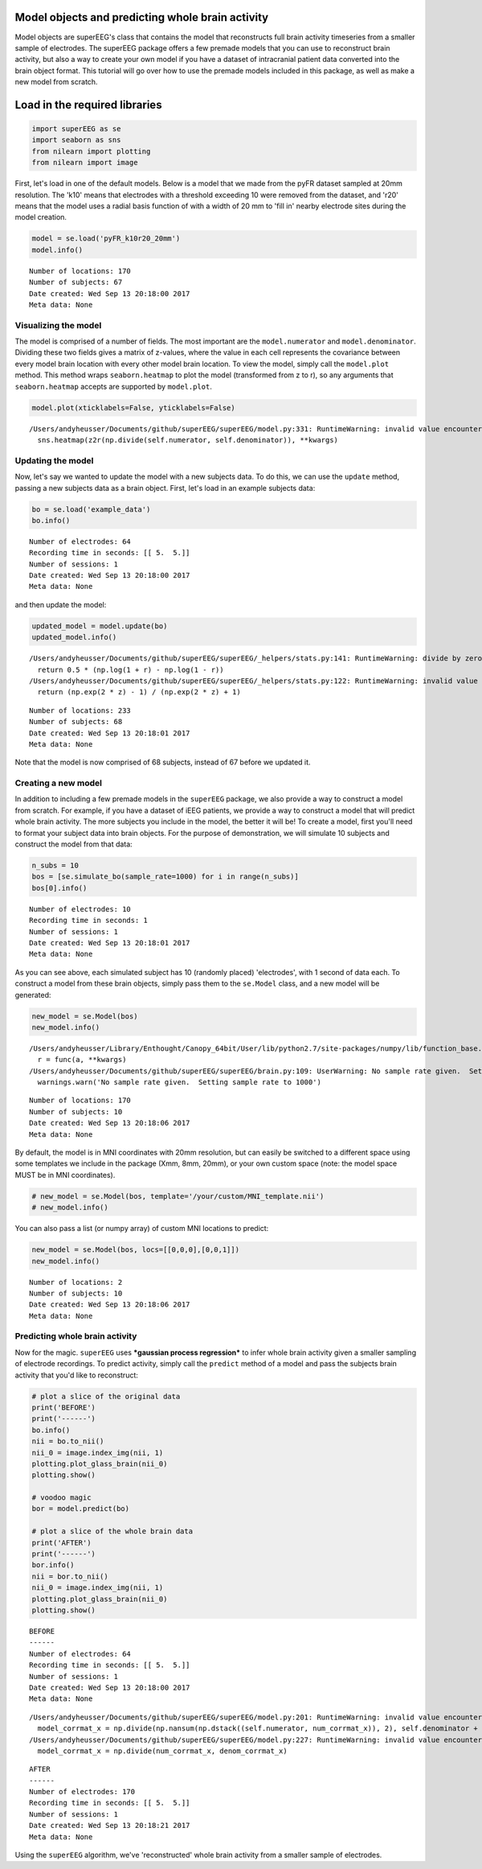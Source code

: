 
Model objects and predicting whole brain activity
=================================================

Model objects are superEEG's class that contains the model that
reconstructs full brain activity timeseries from a smaller sample of
electrodes. The superEEG package offers a few premade models that you
can use to reconstruct brain activity, but also a way to create your own
model if you have a dataset of intracranial patient data converted into
the brain object format. This tutorial will go over how to use the
premade models included in this package, as well as make a new model
from scratch.

Load in the required libraries
==============================

.. code:: ipython2

    import superEEG as se
    import seaborn as sns
    from nilearn import plotting
    from nilearn import image

First, let's load in one of the default models. Below is a model that we
made from the pyFR dataset sampled at 20mm resolution. The 'k10' means
that electrodes with a threshold exceeding 10 were removed from the
dataset, and 'r20' means that the model uses a radial basis function of
with a width of 20 mm to 'fill in' nearby electrode sites during the
model creation.

.. code:: ipython2

    model = se.load('pyFR_k10r20_20mm')
    model.info()


.. parsed-literal::

    Number of locations: 170
    Number of subjects: 67
    Date created: Wed Sep 13 20:18:00 2017
    Meta data: None


Visualizing the model
---------------------

The model is comprised of a number of fields. The most important are the
``model.numerator`` and ``model.denominator``. Dividing these two fields
gives a matrix of z-values, where the value in each cell represents the
covariance between every model brain location with every other model
brain location. To view the model, simply call the ``model.plot``
method. This method wraps ``seaborn.heatmap`` to plot the model
(transformed from z to r), so any arguments that ``seaborn.heatmap``
accepts are supported by ``model.plot``.

.. code:: ipython2

    model.plot(xticklabels=False, yticklabels=False)


.. parsed-literal::

    /Users/andyheusser/Documents/github/superEEG/superEEG/model.py:331: RuntimeWarning: invalid value encountered in divide
      sns.heatmap(z2r(np.divide(self.numerator, self.denominator)), **kwargs)



.. image:: model_objects_files/model_objects_7_1.png


Updating the model
------------------

Now, let's say we wanted to update the model with a new subjects data.
To do this, we can use the ``update`` method, passing a new subjects
data as a brain object. First, let's load in an example subjects data:

.. code:: ipython2

    bo = se.load('example_data')
    bo.info()


.. parsed-literal::

    Number of electrodes: 64
    Recording time in seconds: [[ 5.  5.]]
    Number of sessions: 1
    Date created: Wed Sep 13 20:18:00 2017
    Meta data: None


and then update the model:

.. code:: ipython2

    updated_model = model.update(bo)
    updated_model.info()


.. parsed-literal::

    /Users/andyheusser/Documents/github/superEEG/superEEG/_helpers/stats.py:141: RuntimeWarning: divide by zero encountered in log
      return 0.5 * (np.log(1 + r) - np.log(1 - r))
    /Users/andyheusser/Documents/github/superEEG/superEEG/_helpers/stats.py:122: RuntimeWarning: invalid value encountered in true_divide
      return (np.exp(2 * z) - 1) / (np.exp(2 * z) + 1)


.. parsed-literal::

    Number of locations: 233
    Number of subjects: 68
    Date created: Wed Sep 13 20:18:01 2017
    Meta data: None


Note that the model is now comprised of 68 subjects, instead of 67
before we updated it.

Creating a new model
--------------------

In addition to including a few premade models in the ``superEEG``
package, we also provide a way to construct a model from scratch. For
example, if you have a dataset of iEEG patients, we provide a way to
construct a model that will predict whole brain activity. The more
subjects you include in the model, the better it will be! To create a
model, first you'll need to format your subject data into brain objects.
For the purpose of demonstration, we will simulate 10 subjects and
construct the model from that data:

.. code:: ipython2

    n_subs = 10
    bos = [se.simulate_bo(sample_rate=1000) for i in range(n_subs)]
    bos[0].info()


.. parsed-literal::

    Number of electrodes: 10
    Recording time in seconds: 1
    Number of sessions: 1
    Date created: Wed Sep 13 20:18:01 2017
    Meta data: None


As you can see above, each simulated subject has 10 (randomly placed)
'electrodes', with 1 second of data each. To construct a model from
these brain objects, simply pass them to the ``se.Model`` class, and a
new model will be generated:

.. code:: ipython2

    new_model = se.Model(bos)
    new_model.info()


.. parsed-literal::

    /Users/andyheusser/Library/Enthought/Canopy_64bit/User/lib/python2.7/site-packages/numpy/lib/function_base.py:4011: RuntimeWarning: Invalid value encountered in median
      r = func(a, **kwargs)
    /Users/andyheusser/Documents/github/superEEG/superEEG/brain.py:109: UserWarning: No sample rate given.  Setting sample rate to 1000
      warnings.warn('No sample rate given.  Setting sample rate to 1000')


.. parsed-literal::

    Number of locations: 170
    Number of subjects: 10
    Date created: Wed Sep 13 20:18:06 2017
    Meta data: None


By default, the model is in MNI coordinates with 20mm resolution, but
can easily be switched to a different space using some templates we
include in the package (Xmm, 8mm, 20mm), or your own custom space (note:
the model space MUST be in MNI coordinates).

.. code:: ipython2

    # new_model = se.Model(bos, template='/your/custom/MNI_template.nii')
    # new_model.info()

You can also pass a list (or numpy array) of custom MNI locations to
predict:

.. code:: ipython2

    new_model = se.Model(bos, locs=[[0,0,0],[0,0,1]])
    new_model.info()


.. parsed-literal::

    Number of locations: 2
    Number of subjects: 10
    Date created: Wed Sep 13 20:18:06 2017
    Meta data: None


Predicting whole brain activity
-------------------------------

Now for the magic. ``superEEG`` uses ***gaussian process regression***
to infer whole brain activity given a smaller sampling of electrode
recordings. To predict activity, simply call the ``predict`` method of a
model and pass the subjects brain activity that you'd like to
reconstruct:

.. code:: ipython2

    # plot a slice of the original data
    print('BEFORE')
    print('------')
    bo.info()
    nii = bo.to_nii()
    nii_0 = image.index_img(nii, 1)
    plotting.plot_glass_brain(nii_0)
    plotting.show()
    
    # voodoo magic
    bor = model.predict(bo)
    
    # plot a slice of the whole brain data
    print('AFTER')
    print('------')
    bor.info()
    nii = bor.to_nii()
    nii_0 = image.index_img(nii, 1)
    plotting.plot_glass_brain(nii_0)
    plotting.show()


.. parsed-literal::

    BEFORE
    ------
    Number of electrodes: 64
    Recording time in seconds: [[ 5.  5.]]
    Number of sessions: 1
    Date created: Wed Sep 13 20:18:00 2017
    Meta data: None



.. image:: model_objects_files/model_objects_23_1.png


.. parsed-literal::

    /Users/andyheusser/Documents/github/superEEG/superEEG/model.py:201: RuntimeWarning: invalid value encountered in divide
      model_corrmat_x = np.divide(np.nansum(np.dstack((self.numerator, num_corrmat_x)), 2), self.denominator + denom_corrmat_x)
    /Users/andyheusser/Documents/github/superEEG/superEEG/model.py:227: RuntimeWarning: invalid value encountered in divide
      model_corrmat_x = np.divide(num_corrmat_x, denom_corrmat_x)


.. parsed-literal::

    AFTER
    ------
    Number of electrodes: 170
    Recording time in seconds: [[ 5.  5.]]
    Number of sessions: 1
    Date created: Wed Sep 13 20:18:21 2017
    Meta data: None



.. image:: model_objects_files/model_objects_23_4.png


Using the ``superEEG`` algorithm, we've 'reconstructed' whole brain
activity from a smaller sample of electrodes.
